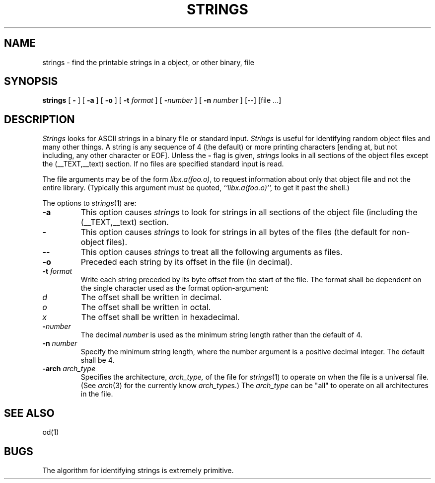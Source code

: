 .\"	$OpenBSD: strings.1,v 1.2 1996/06/26 05:39:30 deraadt Exp $
.\"	$NetBSD: strings.1,v 1.4 1994/12/10 11:54:28 jtc Exp $
.\"
.\" Copyright (c) 1980, 1990, 1993
.\"	The Regents of the University of California.  All rights reserved.
.\"
.\" Redistribution and use in source and binary forms, with or without
.\" modification, are permitted provided that the following conditions
.\" are met:
.\" 1. Redistributions of source code must retain the above copyright
.\"    notice, this list of conditions and the following disclaimer.
.\" 2. Redistributions in binary form must reproduce the above copyright
.\"    notice, this list of conditions and the following disclaimer in the
.\"    documentation and/or other materials provided with the distribution.
.\" 3. All advertising materials mentioning features or use of this software
.\"    must display the following acknowledgement:
.\"	This product includes software developed by the University of
.\"	California, Berkeley and its contributors.
.\" 4. Neither the name of the University nor the names of its contributors
.\"    may be used to endorse or promote products derived from this software
.\"    without specific prior written permission.
.\"
.\" THIS SOFTWARE IS PROVIDED BY THE REGENTS AND CONTRIBUTORS ``AS IS'' AND
.\" ANY EXPRESS OR IMPLIED WARRANTIES, INCLUDING, BUT NOT LIMITED TO, THE
.\" IMPLIED WARRANTIES OF MERCHANTABILITY AND FITNESS FOR A PARTICULAR PURPOSE
.\" ARE DISCLAIMED.  IN NO EVENT SHALL THE REGENTS OR CONTRIBUTORS BE LIABLE
.\" FOR ANY DIRECT, INDIRECT, INCIDENTAL, SPECIAL, EXEMPLARY, OR CONSEQUENTIAL
.\" DAMAGES (INCLUDING, BUT NOT LIMITED TO, PROCUREMENT OF SUBSTITUTE GOODS
.\" OR SERVICES; LOSS OF USE, DATA, OR PROFITS; OR BUSINESS INTERRUPTION)
.\" HOWEVER CAUSED AND ON ANY THEORY OF LIABILITY, WHETHER IN CONTRACT, STRICT
.\" LIABILITY, OR TORT (INCLUDING NEGLIGENCE OR OTHERWISE) ARISING IN ANY WAY
.\" OUT OF THE USE OF THIS SOFTWARE, EVEN IF ADVISED OF THE POSSIBILITY OF
.\" SUCH DAMAGE.
.\"
.\"     @(#)strings.1	8.1 (Berkeley) 6/6/93
.\"
.TH STRINGS 1 "June 7, 2016" "Apple, Inc."
.SH NAME
strings \- find the printable strings in a object, or other binary, file
.SH SYNOPSIS
.B strings
[
.B \-
] [
.B \-a
] [
.B \-o
] [
.B \-t
.I format
] [
\fB\-\fInumber\fR
] [
.B \-n
.I number
] [--] [file ...]
.SH DESCRIPTION
.I Strings
looks for ASCII strings in a binary file or standard input.
.I Strings
is useful for identifying random object files and many other things.
A string is any sequence of 4 (the default) or more printing characters
[ending at, but not including, any other character or EOF].  Unless the
.B \-
flag is given,
.I strings
looks in all sections of the object files except the (\_\^\_TEXT,\_\^\_text)
section.  If no files are specified standard input is read.
.PP
The file
arguments may be of the form
.IR "libx.a(foo.o)" ,
to request information about only that object file and not
the entire library.   (Typically this argument must be quoted,
.I ``libx.a(foo.o)'',
to get it past the shell.)
.PP
The options to
.IR strings (1)
are:
.TP
.B \-a
This option causes
.I strings
to look for strings in all sections of the object file (including the
(\_\^\_TEXT,\_\^\_text) section.
.TP
.B \-
This option causes
.I strings
to look for strings in all bytes of the files (the default for non-object files).
.TP
.B \-\-
This option causes
.I strings
to treat all the following arguments as files.
.TP
.B \-o
Preceded each string by its offset in the file (in decimal).
.TP
.BI \-t " format"
Write each string preceded by its byte offset from the start of the file.
The format shall be dependent on the single character used as the format
option-argument:
.TP
.I d
The offset shall be written in decimal.
.TP
.I o
The offset shall be written in octal.
.TP
.I x
The offset shall be written in hexadecimal.
.TP
.BI \- number
The decimal
.I number
is used as the minimum string length rather than the default of 4.
.TP
.BI \-n " number"
Specify the minimum string length, where the number argument is a positive
decimal integer. The default shall be 4.
.TP
.BI \-arch " arch_type"
Specifies the architecture,
.I arch_type,
of the file for
.IR strings (1)
to operate on when the file is a universal file.  (See
.IR arch (3)
for the currently know
.IR arch_type s.)
The
.I arch_type
can be "all" to operate on all architectures in the file.
.SH "SEE ALSO"
od(1)
.SH BUGS
The algorithm for identifying strings is extremely primitive.
